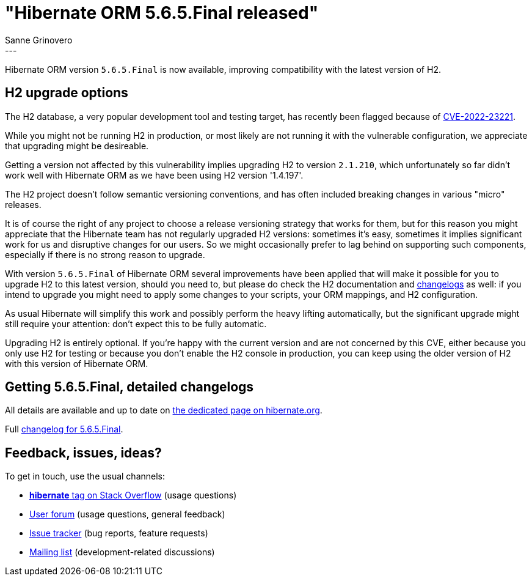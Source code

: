 = "Hibernate ORM {released-version} released"
Sanne Grinovero
:awestruct-tags: [ "Hibernate ORM", "Releases" ]
:awestruct-layout: blog-post
:released-version: 5.6.5.Final
:release-id: 32029
---

Hibernate ORM version `5.6.5.Final` is now available, improving compatibility with the latest version of H2.

== H2 upgrade options

The H2 database, a very popular development tool and testing target, has recently been flagged because of https://nvd.nist.gov/vuln/detail/CVE-2022-23221[CVE-2022-23221].

While you might not be running H2 in production, or most likely are not running it with the vulnerable configuration, we appreciate
that upgrading might be desireable.

Getting a version not affected by this vulnerability implies upgrading H2 to version `2.1.210`, which unfortunately so far didn't work well with Hibernate ORM as we have been using H2 version '1.4.197'.

The H2 project doesn't follow semantic versioning conventions, and has often included breaking changes in various "micro" releases.

It is of course the right of any project to choose a release versioning strategy that works for them, but for this reason you might appreciate that
the Hibernate team has not regularly upgraded H2 versions: sometimes it's easy, sometimes it implies significant work for
us and disruptive changes for our users. So we might occasionally prefer to lag behind on supporting such components, especially if there is no strong reason to upgrade.

With version `5.6.5.Final` of Hibernate ORM several improvements have been applied that will make it possible for you to upgrade H2
to this latest version, should you need to, but please do check the H2 documentation and http://www.h2database.com/html/changelog.html[changelogs] as well: if you intend to upgrade you might need to apply some changes to your scripts, your ORM mappings, and H2 configuration.

As usual Hibernate will simplify this work and possibly perform the heavy lifting automatically, but the significant upgrade might still require your attention:
don't expect this to be fully automatic.

Upgrading H2 is entirely optional. If you're happy with the current version and are not concerned by this CVE, either because you only use H2 for testing or because you don't enable the H2 console in production, you can keep using the older version of H2 with this version of Hibernate ORM.

== Getting {released-version}, detailed changelogs

All details are available and up to date on https://hibernate.org/orm/releases/5.6/#get-it[the dedicated page on hibernate.org].

Full https://hibernate.atlassian.net/secure/ReleaseNote.jspa?projectId=10031&version=32029[changelog for {released-version}].

== Feedback, issues, ideas?

To get in touch, use the usual channels:

* https://stackoverflow.com/questions/tagged/hibernate[**hibernate** tag on Stack Overflow] (usage questions)
* https://discourse.hibernate.org/c/hibernate-orm[User forum] (usage questions, general feedback)
* https://hibernate.atlassian.net/browse/HHH[Issue tracker] (bug reports, feature requests)
* http://lists.jboss.org/pipermail/hibernate-dev/[Mailing list] (development-related discussions)


